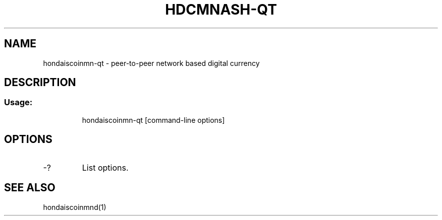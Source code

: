 .TH HDCMNASH-QT "1" "June 2016" "hondaiscoinmn-qt 0.12"
.SH NAME
hondaiscoinmn-qt \- peer-to-peer network based digital currency
.SH DESCRIPTION
.SS "Usage:"
.IP
hondaiscoinmn\-qt [command\-line options]
.SH OPTIONS
.TP
\-?
List options.
.SH "SEE ALSO"
hondaiscoinmnd(1)
